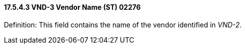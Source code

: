 ==== 17.5.4.3 VND-3 Vendor Name (ST) 02276

Definition: This field contains the name of the vendor identified in _VND-2_.

